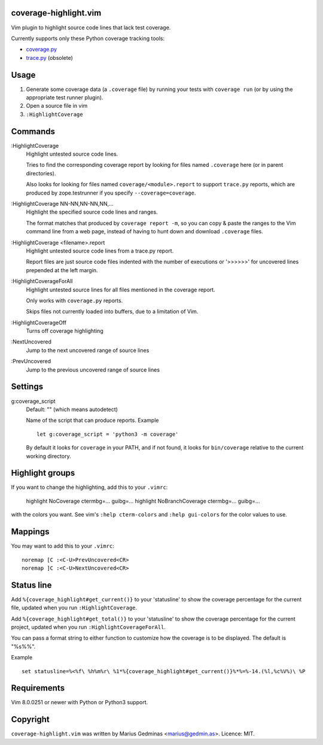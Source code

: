 coverage-highlight.vim
----------------------

Vim plugin to highlight source code lines that lack test coverage.

.. image:: screenshot.png
  :alt: Screenshot

Currently supports only these Python coverage tracking tools:

- `coverage.py <https://coverage.readthedocs.io/>`_
- `trace.py <https://docs.python.org/2/library/trace.html>`_ (obsolete)


Usage
-----

1. Generate some coverage data (a ``.coverage`` file) by running your tests
   with ``coverage run`` (or by using the appropriate test runner plugin).

2. Open a source file in vim

3. ``:HighlightCoverage``


Commands
--------

:HighlightCoverage
    Highlight untested source code lines.

    Tries to find the corresponding coverage report by looking for
    files named ``.coverage`` here (or in parent directories).

    Also looks for looking for files named ``coverage/<module>.report``
    to support ``trace.py`` reports, which are produced by zope.testrunner
    if you specify ``--coverage=coverage``.

:HighlightCoverage NN-NN,NN-NN,NN,...
    Highlight the specified source code lines and ranges.

    The format matches that produced by ``coverage report -m``, so you
    can copy & paste the ranges to the Vim command line from a web page,
    instead of having to hunt down and download ``.coverage`` files.

:HighlightCoverage <filename>.report
    Highlight untested source code lines from a trace.py report.

    Report files are just source code files indented with the number of
    executions or '>>>>>>' for uncovered lines prepended at the left
    margin.

:HighlightCoverageForAll
    Highlight untested source lines for all files mentioned in the coverage
    report.

    Only works with ``coverage.py`` reports.

    Skips files not currently loaded into buffers, due to a limitation of Vim.

:HighlightCoverageOff
    Turns off coverage highlighting

:NextUncovered
    Jump to the next uncovered range of source lines

:PrevUncovered
    Jump to the previous uncovered range of source lines


Settings
--------

g:coverage_script
    Default: "" (which means autodetect)

    Name of the script that can produce reports.  Example ::

        let g:coverage_script = 'python3 -m coverage'

    By default it looks for ``coverage`` in your PATH, and if not found,
    it looks for ``bin/coverage`` relative to the current working
    directory.


Highlight groups
----------------

If you want to change the highlighting, add this to your ``.vimrc``:

    highlight NoCoverage ctermbg=... guibg=...
    highlight NoBranchCoverage ctermbg=... guibg=...

with the colors you want.  See vim's ``:help cterm-colors`` and
``:help gui-colors`` for the color values to use.


Mappings
--------

You may want to add this to your ``.vimrc``::

  noremap [C :<C-U>PrevUncovered<CR>
  noremap ]C :<C-U>NextUncovered<CR>


Status line
-----------

Add ``%{coverage_highlight#get_current()}`` to your 'statusline' to show the
coverage percentage for the current file, updated when you run
``:HighlightCoverage``.

Add ``%{coverage_highlight#get_total()}`` to your 'statusline' to show the
coverage percentage for the current project, updated when you run
``:HighlightCoverageForAll``.

You can pass a format string to either function to customize how the coverage
is to be displayed.  The default is "%s%%".

Example ::

  set statusline=%<%f\ %h%m%r\ %1*%{coverage_highlight#get_current()}%*%=%-14.(%l,%c%V%)\ %P


Requirements
------------

Vim 8.0.0251 or newer with Python or Python3 support.


Copyright
---------

``coverage-highlight.vim`` was written by Marius Gedminas <marius@gedmin.as>.
Licence: MIT.
